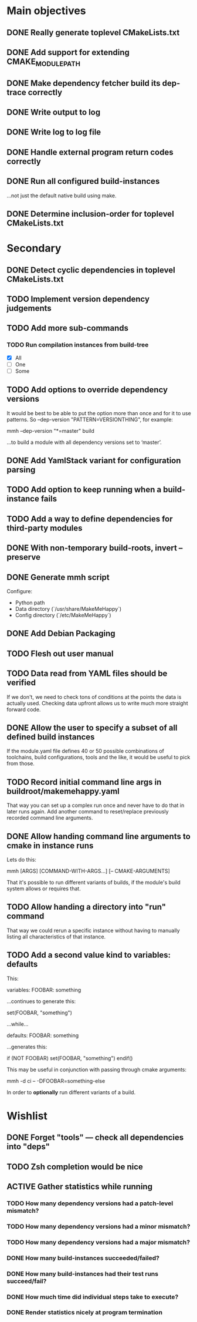 * Main objectives
** DONE Really generate toplevel CMakeLists.txt
** DONE Add support for extending CMAKE_MODULE_PATH
** DONE Make dependency fetcher build its dep-trace correctly
** DONE Write output to log
** DONE Write log to log file
** DONE Handle external program return codes correctly
** DONE Run all configured build-instances
…not just the default native build using make.
** DONE Determine inclusion-order for toplevel CMakeLists.txt
* Secondary
** DONE Detect cyclic dependencies in toplevel CMakeLists.txt
** TODO Implement version dependency judgements
** TODO Add more sub-commands
*** TODO Run compilation instances from build-tree
- [X] All
- [ ] One
- [ ] Some
** TODO Add options to override dependency versions
It would be best to be able to put the option more than once and for it to use
patterns. So --dep-version "PATTERN=VERSIONTHING", for example:

  mmh --dep-version "*=master" build

…to build a module with all dependency versions set to ‘master’.
** DONE Add YamlStack variant for configuration parsing
** TODO Add option to keep running when a build-instance fails
** TODO Add a way to define dependencies for third-party modules
** DONE With non-temporary build-roots, invert --preserve
** DONE Generate mmh script
Configure:
- Python path
- Data directory (`/usr/share/MakeMeHappy`)
- Config directory (`/etc/MakeMeHappy`)
** DONE Add Debian Packaging
** TODO Flesh out user manual
** TODO Data read from YAML files should be verified
If we don't, we need to check tons of conditions at the points the data is
actually used. Checking data upfront allows us to write much more straight
forward code.
** DONE Allow the user to specify a subset of all defined build instances
If the module.yaml file defines 40 or 50 possible combinations of toolchains,
build configurations, tools and the like, it would be useful to pick from
those.
** TODO Record initial command line args in buildroot/makemehappy.yaml
That way you can set up a complex run once and never have to do that in later
runs again. Add another command to reset/replace previously recorded command
line arguments.
** DONE Allow handing command line arguments to cmake in instance runs
Lets do this:

  mmh [ARGS] [COMMAND-WITH-ARGS...] [-- CMAKE-ARGUMENTS]

That it's possible to run different variants of builds, if the module's build
system allows or requires that.
** TODO Allow handing a directory into "run" command
That way we could rerun a specific instance without having to manually listing
all characteristics of that instance.
** TODO Add a second value kind to variables: defaults
This:

  variables:
    FOOBAR: something

…continues to generate this:

  set(FOOBAR, "something")

…while…

  defaults:
    FOOBAR: something

…generates this:

  if (NOT FOOBAR)
    set(FOOBAR, "something")
  endif()

This may be useful in conjunction with passing through cmake arguments:

  mmh -d ci -- -DFOOBAR=something-else

In order to *optionally* run different variants of a build.
* Wishlist
** DONE Forget "tools" — check all dependencies into "deps"
** TODO Zsh completion would be nice
** ACTIVE Gather statistics while running
*** TODO How many dependency versions had a patch-level mismatch?
*** TODO How many dependency versions had a minor mismatch?
*** TODO How many dependency versions had a major mismatch?
*** DONE How many build-instances succeeded/failed?
*** DONE How many build-instances had their test runs succeed/fail?
*** DONE How much time did individual steps take to execute?
*** DONE Render statistics nicely at program termination
